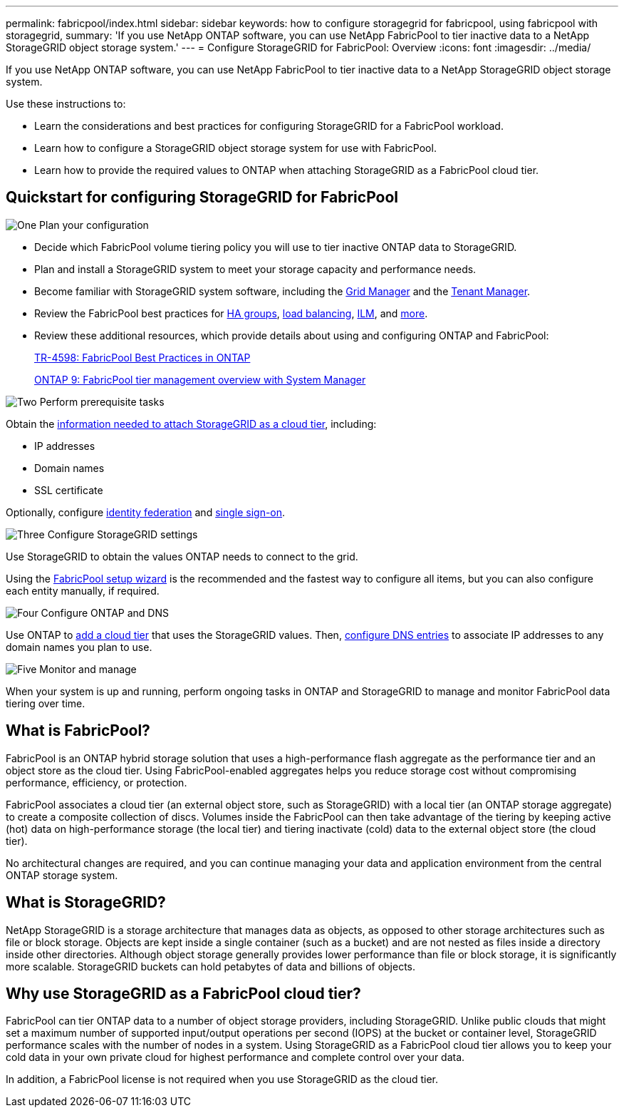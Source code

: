 ---
permalink: fabricpool/index.html
sidebar: sidebar
keywords: how to configure storagegrid for fabricpool, using fabricpool with storagegrid,
summary: 'If you use NetApp ONTAP software, you can use NetApp FabricPool to tier inactive data to a NetApp StorageGRID object storage system.'
---
=  Configure StorageGRID for FabricPool: Overview
:icons: font
:imagesdir: ../media/

[.lead]
If you use NetApp ONTAP software, you can use NetApp FabricPool to tier inactive data to a NetApp StorageGRID object storage system.

Use these instructions to:

* Learn the considerations and best practices for configuring StorageGRID for a FabricPool workload.
* Learn how to configure a StorageGRID object storage system for use with FabricPool.
* Learn how to provide the required values to ONTAP when attaching StorageGRID as a FabricPool cloud tier. 

== Quickstart for configuring StorageGRID for FabricPool

// Start snippet: Quick start headings as block titles
// 1 placeholder per entry: Heading text here

.image:https://raw.githubusercontent.com/NetAppDocs/common/main/media/number-1.png[One] Plan your configuration

[role="quick-margin-list"]
* Decide which FabricPool volume tiering policy you will use to tier inactive ONTAP data to StorageGRID.
* Plan and install a StorageGRID system to meet your storage capacity and performance needs.
* Become familiar with StorageGRID system software, including the link:../primer/exploring-grid-manager.html[Grid Manager] and the link:../primer/exploring-tenant-manager.html[Tenant Manager].
* Review the FabricPool best practices for link:best-practices-for-high-availability-groups.html[HA groups], link:best-practices-for-load-balancing.html[load balancing], link:best-practices-ilm.html[ILM], and link:other-best-practices-for-storagegrid-and-fabricpool.html[more].
* Review these additional resources, which provide details about using and configuring ONTAP and FabricPool:
+
https://www.netapp.com/pdf.html?item=/media/17239-tr4598pdf.pdf[TR-4598: FabricPool Best Practices in ONTAP^]
+
https://docs.netapp.com/us-en/ontap/concept_cloud_overview.html[ONTAP 9: FabricPool tier management overview with System Manager^]

.image:https://raw.githubusercontent.com/NetAppDocs/common/main/media/number-2.png[Two] Perform prerequisite tasks

[role="quick-margin-para"]
Obtain the link:information-needed-to-attach-storagegrid-as-cloud-tier.html[information needed to attach StorageGRID as a cloud tier], including:

[role="quick-margin-list"]
* IP addresses
* Domain names
* SSL certificate

[role="quick-margin-para"]
Optionally, configure link:../admin/using-identity-federation.html[identity federation] and link:../admin/configuring-sso.html[single sign-on].


.image:https://raw.githubusercontent.com/NetAppDocs/common/main/media/number-3.png[Three] Configure StorageGRID settings

[role="quick-margin-para"]
Use StorageGRID to obtain the values ONTAP needs to connect to the grid.

[role="quick-margin-para"]
Using the link:use-fabricpool-setup-wizard.html[FabricPool setup wizard] is the recommended and the fastest way to configure all items, but you can also configure each entity manually, if required.


.image:https://raw.githubusercontent.com/NetAppDocs/common/main/media/number-4.png[Four] Configure ONTAP and DNS

[role="quick-margin-para"]
Use ONTAP to link:configure-ontap.html[add a cloud tier] that uses the StorageGRID values. Then, link:configure-dns-server.html[configure DNS entries] to associate IP addresses to any domain names you plan to use.

.image:https://raw.githubusercontent.com/NetAppDocs/common/main/media/number-5.png[Five] Monitor and manage

[role="quick-margin-para"]
When your system is up and running, perform ongoing tasks in ONTAP and StorageGRID to manage and monitor FabricPool data tiering over time. 

// End snippet
 

//image::../media/fabricpool_storagegrid_workflow.png[FabricPool StorageGRID Workflow]


== What is FabricPool?

FabricPool is an ONTAP hybrid storage solution that uses a high-performance flash aggregate as the performance tier and an object store as the cloud tier. Using FabricPool-enabled aggregates helps you reduce storage cost without compromising performance, efficiency, or protection.

FabricPool associates a cloud tier (an external object store, such as StorageGRID) with a local tier (an ONTAP storage aggregate) to create a composite collection of discs. Volumes inside the FabricPool can then take advantage of the tiering by keeping active (hot) data on high-performance storage (the local tier) and tiering inactivate (cold) data to the external object store (the cloud tier).

No architectural changes are required, and you can continue managing your data and application environment from the central ONTAP storage system.

== What is StorageGRID?

NetApp StorageGRID is a storage architecture that manages data as objects, as opposed to other storage architectures such as file or block storage. Objects are kept inside a single container (such as a bucket) and are not nested as files inside a directory inside other directories. Although object storage generally provides lower performance than file or block storage, it is significantly more scalable. StorageGRID buckets can hold petabytes of data and billions of objects.

== Why use StorageGRID as a FabricPool cloud tier?
FabricPool can tier ONTAP data to a number of object storage providers, including StorageGRID. Unlike public clouds that might set a maximum number of supported input/output operations per second (IOPS) at the bucket or container level, StorageGRID performance scales with the number of nodes in a system. Using StorageGRID as a FabricPool cloud tier allows you to keep your cold data in your own private cloud for highest performance and complete control over your data.

In addition, a FabricPool license is not required when you use StorageGRID as the cloud tier.

